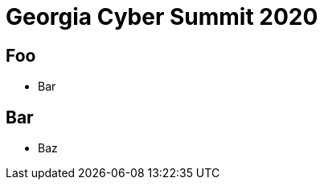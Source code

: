 = Georgia Cyber Summit 2020
:backend: revealjs
:revealjsdir: https://cdn.jsdelivr.net/npm/reveal.js

== Foo

* Bar

== Bar

* Baz
